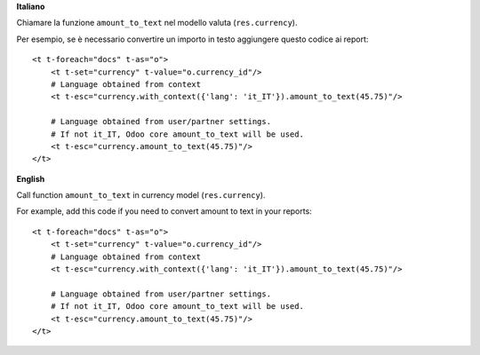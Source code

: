 **Italiano**

Chiamare la funzione ``amount_to_text`` nel modello valuta (``res.currency``).

Per esempio, se è necessario convertire un importo in testo aggiungere questo codice ai report::

    <t t-foreach="docs" t-as="o">
        <t t-set="currency" t-value="o.currency_id"/>
        # Language obtained from context
        <t t-esc="currency.with_context({'lang': 'it_IT'}).amount_to_text(45.75)"/>

        # Language obtained from user/partner settings.
        # If not it_IT, Odoo core amount_to_text will be used.
        <t t-esc="currency.amount_to_text(45.75)"/>
    </t>

**English**

Call function ``amount_to_text`` in currency model (``res.currency``).

For example, add this code if you need to convert amount to text in your reports::

    <t t-foreach="docs" t-as="o">
        <t t-set="currency" t-value="o.currency_id"/>
        # Language obtained from context
        <t t-esc="currency.with_context({'lang': 'it_IT'}).amount_to_text(45.75)"/>

        # Language obtained from user/partner settings.
        # If not it_IT, Odoo core amount_to_text will be used.
        <t t-esc="currency.amount_to_text(45.75)"/>
    </t>
